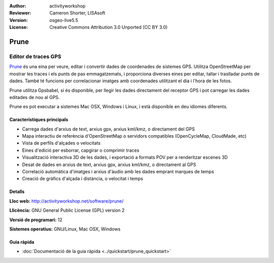 :Author: activityworkshop
:Reviewer: Cameron Shorter, LISAsoft
:Version: osgeo-live5.5
:License: Creative Commons Attribution 3.0 Unported (CC BY 3.0)

.. image:: ../../images/project_logos/logo-prune.png
  :alt: project logo
  :align: right
  :target: http://activityworkshop.net/software/prune/

Prune
================================================================================

Editor de traces GPS
~~~~~~~~~~~~~~~~~~~~~~~~~~~~~~~~~~~~~~~~~~~~~~~~~~~~~~~~~~~~~~~~~~~~~~~~~~~~~~~~

`Prune <http://activityworkshop.net/software/prune/>`_ és una eina per veure, editar i convertir dades de coordenades de sistemes GPS. Utilitza OpenStreetMap per mostrar les traces i els punts de pas emmagatzemats, i proporciona diverses eines per editar, tallar i traslladar punts de dades. També té funcions per correlacionar imatges amb coordenades utilitzant el dia i l'hora de les fotos.

Prune utilitza Gpsbabel, si és disponible, per llegir les dades directament del receptor GPS i pot carregar les dades editades de nou al GPS.

Prune es pot executar a sistemes Mac OSX, Windows i Linux, i està disponible en deu idiomes diferents.

Característiques principals
--------------------------------------------------------------------------------

.. image:: ../../images/screenshots/1024x768/prune_denver.png
  :scale: 50 %
  :alt: screenshot
  :align: right

* Carrega dades d'arxius de text, arxius gpx, arxius kml/kmz, o directament del GPS
* Mapa interactiu de referència d'OpenStreetMap o servidors compatibles (OpenCycleMap, CloudMade, etc)
* Vista de perfils d'alçades o velocitats
* Eines d'edició per esborrar, capgirar o comprimir traces
* Visualització interactiva 3D de les dades, i exportació a formats POV per a renderitzar escenes 3D
* Desat de dades en arxius de text, arxius gpx, arxius kml/kmz, o directament al GPS
* Correlació automàtica d'imatges i arxius d'àudio amb les dades emprant marques de temps
* Creació de gràfics d'alçada i distància, o velocitat i temps

Detalls
--------------------------------------------------------------------------------

**Lloc web:** http://activityworkshop.net/software/prune/

**Llicència:** GNU General Public License (GPL) version 2

**Versió de programari:** 12

**Sistemes operatius:** GNU/Linux, Mac OSX, Windows


Guia ràpida
--------------------------------------------------------------------------------

* :doc:`Documentació de la guia ràpida <../quickstart/prune_quickstart>`

